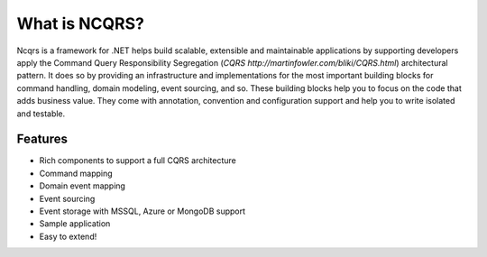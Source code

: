 What is NCQRS?
==============

Ncqrs is a framework for .NET helps build scalable, extensible and maintainable applications by supporting developers apply the Command Query Responsibility Segregation (`CQRS http://martinfowler.com/bliki/CQRS.html`) architectural pattern. It does so by providing an infrastructure and implementations for the most important building blocks for command handling, domain modeling, event sourcing, and so. These building blocks help you to focus on the code that adds business value. They come with annotation, convention and configuration support and help you to write isolated and testable.

Features
--------

- Rich components to support a full CQRS architecture
- Command mapping
- Domain event mapping
- Event sourcing
- Event storage with MSSQL, Azure or MongoDB support
- Sample application
- Easy to extend!